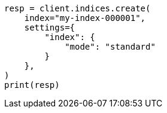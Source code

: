 // This file is autogenerated, DO NOT EDIT
// index-modules.asciidoc:97

[source, python]
----
resp = client.indices.create(
    index="my-index-000001",
    settings={
        "index": {
            "mode": "standard"
        }
    },
)
print(resp)
----
